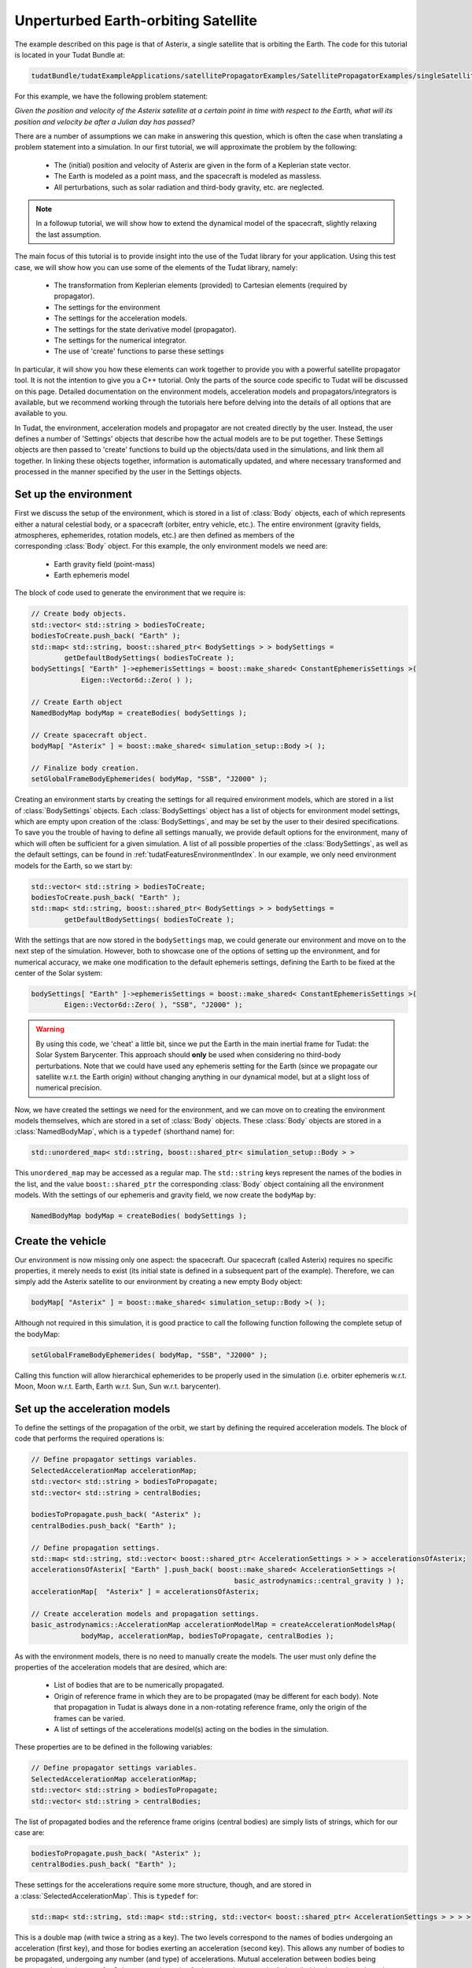 .. _walkthroughsUnperturbedEarthOrbitingSatellite:

Unperturbed Earth-orbiting Satellite
====================================
The example described on this page is that of Asterix, a single satellite that is orbiting the Earth. The code for this tutorial is located in your Tudat Bundle at:

.. code-block:: cpp

   tudatBundle/tudatExampleApplications/satellitePropagatorExamples/SatellitePropagatorExamples/singleSatellitePropagator.cpp

For this example, we have the following problem statement:

*Given the position and velocity of the Asterix satellite at a certain point in time with respect to the Earth, what will its position and velocity be after a Julian day has passed?*

There are a number of assumptions we can make in answering this question, which is often the case when translating a problem statement into a simulation. In our first tutorial, we will approximate the problem by the following:

    - The (initial) position and velocity of Asterix are given in the form of a Keplerian state vector.
    - The Earth is modeled as a point mass, and the spacecraft is modeled as massless.
    - All perturbations, such as solar radiation and third-body gravity, etc. are neglected.

.. note:: In a followup tutorial, we will show how to extend the dynamical model of the spacecraft, slightly relaxing the last assumption.

The main focus of this tutorial is to provide insight into the use of the Tudat library for your application. Using this test case, we will show how you can use some of the elements of the Tudat library, namely:

    - The transformation from Keplerian elements (provided) to Cartesian elements (required by propagator).
    - The settings for the environment
    - The settings for the acceleration models.
    - The settings for the state derivative model (propagator).
    - The settings for the numerical integrator.
    - The use of 'create' functions to parse these settings

In particular, it will show you how these elements can work together to provide you with a powerful satellite propagator tool. It is not the intention to give you a C++ tutorial. Only the parts of the source code specific to Tudat will be discussed on this page. Detailed documentation on the environment models, acceleration models and propagators/integrators is available, but we recommend working through the tutorials here before delving into the details of all options that are available to you.

In Tudat, the environment, acceleration models and propagator are not created directly by the user. Instead, the user defines a number of 'Settings' objects that describe how the actual models are to be put together. These Settings objects are then passed to 'create' functions to build up the objects/data used in the simulations, and link them all together. In linking these objects together, information is automatically updated, and where necessary transformed and processed in the manner specified by the user in the Settings objects.

Set up the environment
~~~~~~~~~~~~~~~~~~~~~~
First we discuss the setup of the environment, which is stored in a list of :class:`Body` objects, each of which represents either a natural celestial body, or a spacecraft (orbiter, entry vehicle, etc.). The entire environment (gravity fields, atmospheres, ephemerides, rotation models, etc.) are then defined as members of the corresponding :class:`Body` object. For this example, the only environment models we need are:

    - Earth gravity field (point-mass)
    - Earth ephemeris model

The block of code used to generate the environment that we require is:

.. code-block:: cpp

   // Create body objects.
   std::vector< std::string > bodiesToCreate;
   bodiesToCreate.push_back( "Earth" );
   std::map< std::string, boost::shared_ptr< BodySettings > > bodySettings =
           getDefaultBodySettings( bodiesToCreate );    
   bodySettings[ "Earth" ]->ephemerisSettings = boost::make_shared< ConstantEphemerisSettings >(
               Eigen::Vector6d::Zero( ) );

   // Create Earth object
   NamedBodyMap bodyMap = createBodies( bodySettings );
 
   // Create spacecraft object.
   bodyMap[ "Asterix" ] = boost::make_shared< simulation_setup::Body >( );

   // Finalize body creation.
   setGlobalFrameBodyEphemerides( bodyMap, "SSB", "J2000" );

Creating an environment starts by creating the settings for all required environment models, which are stored in a list of :class:`BodySettings` objects. Each :class:`BodySettings` object has a list of objects for environment model settings, which are empty upon creation of the :class:`BodySettings`, and may be set by the user to their desired specifications. To save you the trouble of having to define all settings manually, we provide default options for the environment, many of which will often be sufficient for a given simulation. A list of all possible properties of the :class:`BodySettings`, as well as the default settings, can be found in :ref:`tudatFeaturesEnvironmentIndex`. In our example, we only need environment models for the Earth, so we start by:

.. code-block:: cpp

     std::vector< std::string > bodiesToCreate;
     bodiesToCreate.push_back( "Earth" );
     std::map< std::string, boost::shared_ptr< BodySettings > > bodySettings =
             getDefaultBodySettings( bodiesToCreate );    

With the settings that are now stored in the :literal:`bodySettings` map, we could generate our environment and move on to the next step of the simulation. However, both to showcase one of the options of setting up the environment, and for numerical accuracy, we make one modification to the default ephemeris settings, defining the Earth to be fixed at the center of the Solar system:

.. code-block:: cpp

   bodySettings[ "Earth" ]->ephemerisSettings = boost::make_shared< ConstantEphemerisSettings >(
           Eigen::Vector6d::Zero( ), "SSB", "J2000" );

.. warning:: By using this code, we 'cheat' a little bit, since we put the Earth in the main inertial frame for Tudat: the Solar System Barycenter. This approach should **only** be used when considering no third-body perturbations. Note that we could have used any ephemeris setting for the Earth (since we propagate our satellite w.r.t. the Earth origin) without changing anything in our dynamical model, but at a slight loss of numerical precision.

Now, we have created the settings we need for the environment, and we can move on to creating the environment models themselves, which are stored in a set of :class:`Body` objects. These :class:`Body` objects are stored in a :class:`NamedBodyMap`, which is a :literal:`typedef` (shorthand name) for:

.. code-block:: cpp

   std::unordered_map< std::string, boost::shared_ptr< simulation_setup::Body > >

This :literal:`unordered_map` may be accessed as a regular map. The :literal:`std::string` keys represent the names of the bodies in the list, and the value :literal:`boost::shared_ptr` the corresponding :class:`Body` object containing all the environment models.
With the settings of our ephemeris and gravity field, we now create the :literal:`bodyMap` by:

.. code-block:: cpp

   NamedBodyMap bodyMap = createBodies( bodySettings );

Create the vehicle
~~~~~~~~~~~~~~~~~~
Our environment is now missing only one aspect: the spacecraft. Our spacecraft (called Asterix) requires no specific properties, it merely needs to exist (its initial state is defined in a subsequent part of the example). Therefore, we can simply add the Asterix satellite to our environment by creating a new empty Body object:

.. code-block:: cpp

   bodyMap[ "Asterix" ] = boost::make_shared< simulation_setup::Body >( );

Although not required in this simulation, it is good practice to call the following function following the complete setup of the bodyMap:

.. code-block:: cpp

   setGlobalFrameBodyEphemerides( bodyMap, "SSB", "J2000" );

Calling this function will allow hierarchical ephemerides to be properly used in the simulation (i.e. orbiter ephemeris w.r.t. Moon, Moon w.r.t. Earth, Earth w.r.t. Sun, Sun w.r.t. barycenter).

Set up the acceleration models
~~~~~~~~~~~~~~~~~~~~~~~~~~~~~~
To define the settings of the propagation of the orbit, we start by defining the required acceleration models. The block of code that performs the required operations is:

.. code-block:: cpp

   // Define propagator settings variables.
   SelectedAccelerationMap accelerationMap;
   std::vector< std::string > bodiesToPropagate;
   std::vector< std::string > centralBodies;

   bodiesToPropagate.push_back( "Asterix" );
   centralBodies.push_back( "Earth" );

   // Define propagation settings.
   std::map< std::string, std::vector< boost::shared_ptr< AccelerationSettings > > > accelerationsOfAsterix;
   accelerationsOfAsterix[ "Earth" ].push_back( boost::make_shared< AccelerationSettings >(
                                                    basic_astrodynamics::central_gravity ) );
   accelerationMap[  "Asterix" ] = accelerationsOfAsterix;

   // Create acceleration models and propagation settings.
   basic_astrodynamics::AccelerationMap accelerationModelMap = createAccelerationModelsMap(
               bodyMap, accelerationMap, bodiesToPropagate, centralBodies );

As with the environment models, there is no need to manually create the models. The user must only define the properties of the acceleration models that are desired, which are:

    - List of bodies that are to be numerically propagated.
    - Origin of reference frame in which they are to be propagated (may be different for each body). Note that propagation in Tudat is always done in a non-rotating reference frame, only the origin of the frames can be varied.
    - A list of settings of the accelerations model(s) acting on the bodies in the simulation.

These properties are to be defined in the following variables:

.. code-block:: cpp

   // Define propagator settings variables.
   SelectedAccelerationMap accelerationMap;
   std::vector< std::string > bodiesToPropagate;
   std::vector< std::string > centralBodies;

The list of propagated bodies and the reference frame origins (central bodies) are simply lists of strings, which for our case are:

.. code-block:: cpp

   bodiesToPropagate.push_back( "Asterix" );
   centralBodies.push_back( "Earth" );
    
These settings for the accelerations require some more structure, though, and are stored in a :class:`SelectedAccelerationMap`. This is :literal:`typedef` for:

.. code-block:: cpp

   std::map< std::string, std::map< std::string, std::vector< boost::shared_ptr< AccelerationSettings > > > >

This is a double map (with twice a string as a key). The two levels correspond to the names of bodies undergoing an acceleration (first key), and those for bodies exerting an acceleration (second key). This allows any number of bodies to be propagated, undergoing any number (and type) of accelerations. Mutual acceleration between bodies being propagated, as is the case for Solar system dynamics for instance, is automatically handled by the code and requires no specific consideration.

In our example, we have only a single point-mass acceleration due to Earth, acting on Asterix. We define the settings for the acceleration as follows:

.. code-block:: cpp

   std::map< std::string, std::vector< boost::shared_ptr< AccelerationSettings > > > accelerationsOfAsterix;
   accelerationsOfAsterix[ "Earth" ].push_back( boost::make_shared< AccelerationSettings >(
                                                    basic_astrodynamics::central_gravity ) );
   accelerationMap[  "Asterix" ] = accelerationsOfAsterix;

A single acceleration, of type :literal:`central_gravity` to be exerted by body :literal:`"Earth"` on body :literal:`"Asterix"` is now defined. The list of the actual acceleration models is now created by:

.. code-block:: cpp

   basic_astrodynamics::AccelerationMap accelerationModelMap = createAccelerationModelsMap(
               bodyMap, accelerationMap, bodiesToPropagate, centralBodies );

which automatically links together all required objects and functions.

Set up the propagation settings
~~~~~~~~~~~~~~~~~~~~~~~~~~~~~~~
Now that we have both our environment models and our acceleration model, we can create the full settings for the propagation. These settings are stored in a :class:`PropagatorSettings` object. For this example, we will only consider the propagation of translational dynamics, which is stored in the derived class :class:`TranslationalStatePropagatorSettings`. The settings for the propagator are the following:

    - The acceleration models.
    - The list of bodies that are to be propagated.
    - The origins w.r.t. which these bodies are to be propagated.
    - The initial Cartesian state that is to be used.
    - Termination conditions for the propagation (here, a fixed final time).
    
The above settings are provided in the following block of code:

.. code-block:: cpp

   // Set Keplerian elements for Asterix.
   Vector6d asterixInitialStateInKeplerianElements;
   asterixInitialStateInKeplerianElements( semiMajorAxisIndex ) = 7500.0E3;
   asterixInitialStateInKeplerianElements( eccentricityIndex ) = 0.1;
   asterixInitialStateInKeplerianElements( inclinationIndex ) = convertDegreesToRadians( 85.3 );
   asterixInitialStateInKeplerianElements( argumentOfPeriapsisIndex )
           = convertDegreesToRadians( 235.7 );
   asterixInitialStateInKeplerianElements( longitudeOfAscendingNodeIndex )
           = convertDegreesToRadians( 23.4 );
   asterixInitialStateInKeplerianElements( trueAnomalyIndex ) = convertDegreesToRadians( 139.87 );
    
   // Convert Asterix state from Keplerian elements to Cartesian elements.
   double earthGravitationalParameter = bodyMap.at( "Earth" )->getGravityFieldModel( )->getGravitationalParameter( );
   Eigen::VectorXd systemInitialState = convertKeplerianToCartesianElements(
               asterixInitialStateInKeplerianElements,
               earthGravitationalParameter );

   boost::shared_ptr< TranslationalStatePropagatorSettings< double > > propagatorSettings =
           boost::make_shared< TranslationalStatePropagatorSettings< double > >
           ( centralBodies, accelerationModelMap, bodiesToPropagate, systemInitialState, simulationEndEpoch );

If the body that is being propagated has a pre-existing ephemeris, the initial state may be retrieved automatically. In this example, however, we manually define our initial state from the Keplerian state:

.. code-block:: cpp

   // Set Keplerian elements for Asterix.
   Vector6d asterixInitialStateInKeplerianElements;
   asterixInitialStateInKeplerianElements( semiMajorAxisIndex ) = 7500.0E3;
   asterixInitialStateInKeplerianElements( eccentricityIndex ) = 0.1;
   asterixInitialStateInKeplerianElements( inclinationIndex ) = convertDegreesToRadians( 85.3 );
   asterixInitialStateInKeplerianElements( argumentOfPeriapsisIndex )
           = convertDegreesToRadians( 235.7 );
   asterixInitialStateInKeplerianElements( longitudeOfAscendingNodeIndex )
           = convertDegreesToRadians( 23.4 );
   asterixInitialStateInKeplerianElements( trueAnomalyIndex ) = convertDegreesToRadians( 139.87 );

   // Convert Asterix state from Keplerian elements to Cartesian elements.
   double earthGravitationalParameter = bodyMap.at( "Earth" )->getGravityFieldModel( )->getGravitationalParameter( );
   Eigen::VectorXd systemInitialState = convertKeplerianToCartesianElements(
               asterixInitialStateInKeplerianElements,
               earthGravitationalParameter );

Note that we use the Earth gravity field inside the :literal:`bodyMap` for the conversion from Keplerian to Cartesian coordinates.
Now, we can create our propagator settings by:

.. code-block:: cpp

   boost::shared_ptr< TranslationalStatePropagatorSettings< > > propagatorSettings =
       boost::make_shared< TranslationalStatePropagatorSettings< > >
           ( centralBodies, accelerationModelMap, bodiesToPropagate, systemInitialState, simulationEndEpoch);

Where we have passed exactly the five aspects listed above as input to the :class:`TranslationalStatePropagatorSettings`. If you have a look at the code for the :class:`TranslationalStatePropagatorSettings`, you will notice that there are multiple constructors for the class, each with a number of additional input arguments (for which we use the default values). These more advanced options are discussed in the following tutorials.

A final piece of information needed to propagate the orbit is the settings object for the numerical integration. We use a Runge-Kutta 4 integrator, with a 10 second time step, starting the numerical integration at t = 0:

.. code-block:: cpp

   // Create numerical integrator.
   double simulationStartEpoch = 0.0;    
   const double fixedStepSize = 10.0;
   boost::shared_ptr< IntegratorSettings< > > integratorSettings =
       boost::make_shared< IntegratorSettings< > >
           ( rungeKutta4, simulationStartEpoch, fixedStepSize );

Perform the orbit propagation
~~~~~~~~~~~~~~~~~~~~~~~~~~~~~
Now, we have defined all the information needed to propagate the orbit of our satellite, which are stored in the :literal:`bodyMap` (environment), :literal:`propagatorSettings` (settings for the full state derivative model) and :literal:`integratorSettings` (settings on how to obtain the numerical solution). The propagation is done by an object of a class (derived from) :class:`DynamicsSimulator`. Here, the following is used to propagate:

.. code-block:: cpp

   SingleArcDynamicsSimulator< > dynamicsSimulator(
           bodyMap, integratorSettings, propagatorSettings );

Upon creating this class, the numerical propagation is performed, and the output is stored in the class. Various options exist for parsing the output of the numerical propagation, which will be discussed in the next tutorials. The numerical solution of the orbit can be retrieved as follows:

.. code-block:: cpp

   std::map< double, Eigen::VectorXd > integrationResult = dynamicsSimulator.getEquationsOfMotionNumericalSolution( );

Where the map key is the time at each step in the integration, and the value is the corresponding Cartesian state of Asterix w.r.t. the Earth, in the J2000 reference frame. To analyze/plot your numerical results further using e.g. Matlab, you can print the output to a text file as follows:

.. code-block:: cpp

   // Write satellite propagation history to file.
   input_output::writeDataMapToTextFile( integrationResult,
                                         "singleSatellitePropagationHistory.dat",
                                         tudat_applications::getOutputPath( ),
                                         "",
                                         std::numeric_limits< double >::digits10,
                                         std::numeric_limits< double >::digits10,
                                         "," );
